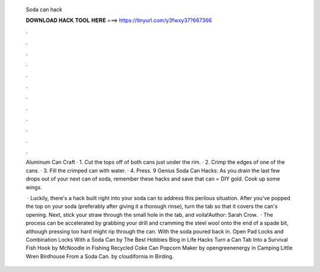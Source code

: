   Soda can hack
  
  
  
  𝐃𝐎𝐖𝐍𝐋𝐎𝐀𝐃 𝐇𝐀𝐂𝐊 𝐓𝐎𝐎𝐋 𝐇𝐄𝐑𝐄 ===> https://tinyurl.com/y3fwxy37?667366
  
  
  
  .
  
  
  
  .
  
  
  
  .
  
  
  
  .
  
  
  
  .
  
  
  
  .
  
  
  
  .
  
  
  
  .
  
  
  
  .
  
  
  
  .
  
  
  
  .
  
  
  
  .
  
  Aluminum Can Craft · 1. Cut the tops off of both cans just under the rim. · 2. Crimp the edges of one of the cans. · 3. Fill the crimped can with water. · 4. Press. 9 Genius Soda Can Hacks: As you drain the last few drops out of your next can of soda, remember these hacks and save that  can = DIY gold. Cook up some wings.
  
   · Luckily, there's a hack built right into your soda can to address this perilous situation. After you've popped the top on your soda (preferably after giving it a thorough rinse), turn the tab so that it covers the can's opening. Next, stick your straw through the small hole in the tab, and voila!Author: Sarah Crow.  · The process can be accelerated by grabbing your drill and cramming the steel wool onto the end of a spade bit, although pressing too hard might rip through the can. With the soda poured back in. Open Pad Locks and Combination Locks With a Soda Can by The Best Hobbies Blog in Life Hacks Turn a Can Tab Into a Survival Fish Hook by McNoodle in Fishing Recycled Coke Can Popcorn Maker by opengreenenergy in Camping Little Wren Birdhouse From a Soda Can. by cloudifornia in Birding.
